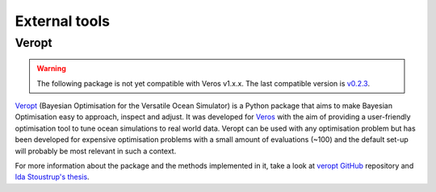 External tools
==============

Veropt
--------------------

.. warning::

   The following package is not yet compatible with Veros v1.x.x. The last compatible version is `v0.2.3 <https://veros.readthedocs.io/en/v0.2.3/>`_.

`Veropt <https://github.com/idax4325/veropt>`_ (Bayesian Optimisation for the Versatile Ocean Simulator) is a Python package that aims to make Bayesian Optimisation easy to approach, inspect and adjust. It was developed for `Veros <https://veros.readthedocs.io/en/v0.2.3/>`_ with the aim of providing a user-friendly optimisation tool to tune ocean simulations to real world data. Veropt can be used with any optimisation problem but has been developed for expensive optimisation problems with a small amount of evaluations (~100) and the default set-up will probably be most relevant in such a context.

For more information about the package and the methods implemented in it, take a look at `veropt GitHub <https://github.com/idax4325/veropt>`_ repository and `Ida Stoustrup's thesis <https://nbi.ku.dk/english/theses/masters-theses/ida_lei_stoustrup/Ida_Stoustrup_MSc_Thesis.pdf>`_. 

